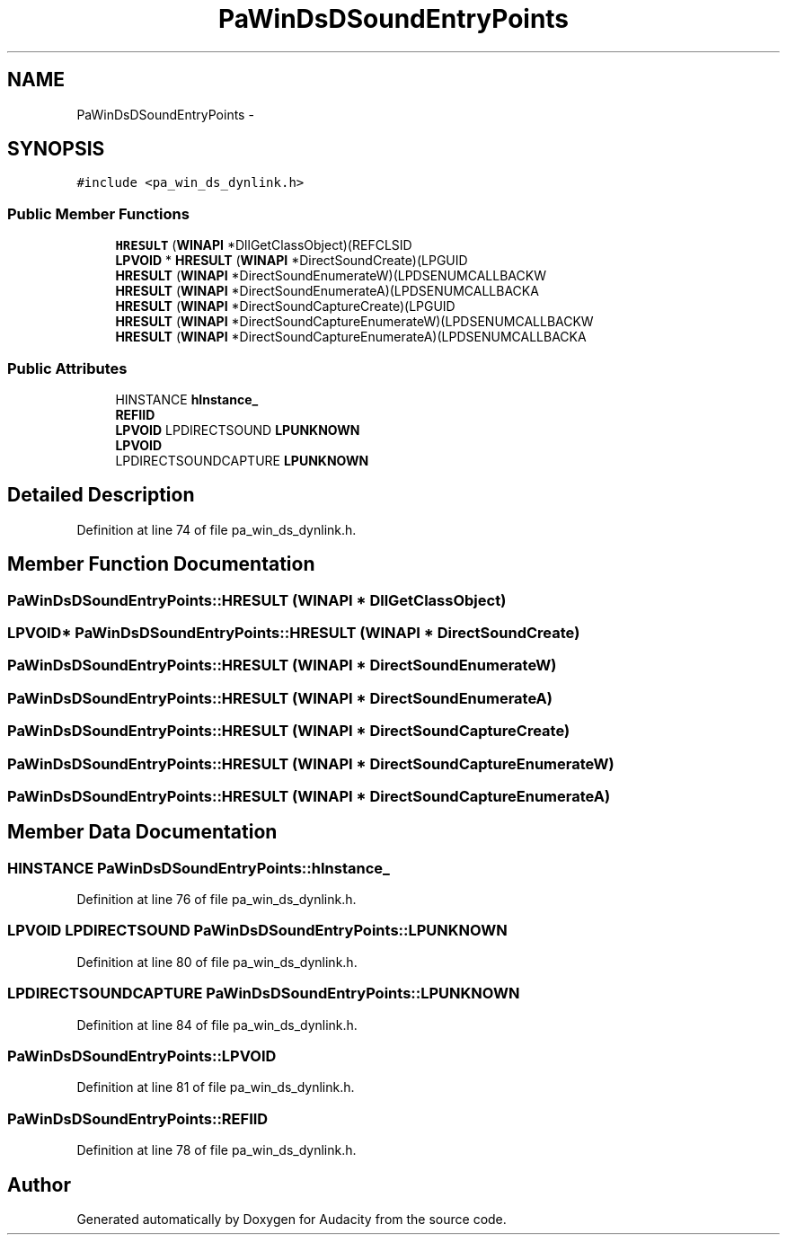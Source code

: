 .TH "PaWinDsDSoundEntryPoints" 3 "Thu Apr 28 2016" "Audacity" \" -*- nroff -*-
.ad l
.nh
.SH NAME
PaWinDsDSoundEntryPoints \- 
.SH SYNOPSIS
.br
.PP
.PP
\fC#include <pa_win_ds_dynlink\&.h>\fP
.SS "Public Member Functions"

.in +1c
.ti -1c
.RI "\fBHRESULT\fP (\fBWINAPI\fP *DllGetClassObject)(REFCLSID"
.br
.ti -1c
.RI "\fBLPVOID\fP * \fBHRESULT\fP (\fBWINAPI\fP *DirectSoundCreate)(LPGUID"
.br
.ti -1c
.RI "\fBHRESULT\fP (\fBWINAPI\fP *DirectSoundEnumerateW)(LPDSENUMCALLBACKW"
.br
.ti -1c
.RI "\fBHRESULT\fP (\fBWINAPI\fP *DirectSoundEnumerateA)(LPDSENUMCALLBACKA"
.br
.ti -1c
.RI "\fBHRESULT\fP (\fBWINAPI\fP *DirectSoundCaptureCreate)(LPGUID"
.br
.ti -1c
.RI "\fBHRESULT\fP (\fBWINAPI\fP *DirectSoundCaptureEnumerateW)(LPDSENUMCALLBACKW"
.br
.ti -1c
.RI "\fBHRESULT\fP (\fBWINAPI\fP *DirectSoundCaptureEnumerateA)(LPDSENUMCALLBACKA"
.br
.in -1c
.SS "Public Attributes"

.in +1c
.ti -1c
.RI "HINSTANCE \fBhInstance_\fP"
.br
.ti -1c
.RI "\fBREFIID\fP"
.br
.ti -1c
.RI "\fBLPVOID\fP LPDIRECTSOUND \fBLPUNKNOWN\fP"
.br
.ti -1c
.RI "\fBLPVOID\fP"
.br
.ti -1c
.RI "LPDIRECTSOUNDCAPTURE \fBLPUNKNOWN\fP"
.br
.in -1c
.SH "Detailed Description"
.PP 
Definition at line 74 of file pa_win_ds_dynlink\&.h\&.
.SH "Member Function Documentation"
.PP 
.SS "PaWinDsDSoundEntryPoints::HRESULT (\fBWINAPI\fP * DllGetClassObject)"

.SS "\fBLPVOID\fP* PaWinDsDSoundEntryPoints::HRESULT (\fBWINAPI\fP * DirectSoundCreate)"

.SS "PaWinDsDSoundEntryPoints::HRESULT (\fBWINAPI\fP * DirectSoundEnumerateW)"

.SS "PaWinDsDSoundEntryPoints::HRESULT (\fBWINAPI\fP * DirectSoundEnumerateA)"

.SS "PaWinDsDSoundEntryPoints::HRESULT (\fBWINAPI\fP * DirectSoundCaptureCreate)"

.SS "PaWinDsDSoundEntryPoints::HRESULT (\fBWINAPI\fP * DirectSoundCaptureEnumerateW)"

.SS "PaWinDsDSoundEntryPoints::HRESULT (\fBWINAPI\fP * DirectSoundCaptureEnumerateA)"

.SH "Member Data Documentation"
.PP 
.SS "HINSTANCE PaWinDsDSoundEntryPoints::hInstance_"

.PP
Definition at line 76 of file pa_win_ds_dynlink\&.h\&.
.SS "\fBLPVOID\fP LPDIRECTSOUND PaWinDsDSoundEntryPoints::LPUNKNOWN"

.PP
Definition at line 80 of file pa_win_ds_dynlink\&.h\&.
.SS "LPDIRECTSOUNDCAPTURE PaWinDsDSoundEntryPoints::LPUNKNOWN"

.PP
Definition at line 84 of file pa_win_ds_dynlink\&.h\&.
.SS "PaWinDsDSoundEntryPoints::LPVOID"

.PP
Definition at line 81 of file pa_win_ds_dynlink\&.h\&.
.SS "PaWinDsDSoundEntryPoints::REFIID"

.PP
Definition at line 78 of file pa_win_ds_dynlink\&.h\&.

.SH "Author"
.PP 
Generated automatically by Doxygen for Audacity from the source code\&.
